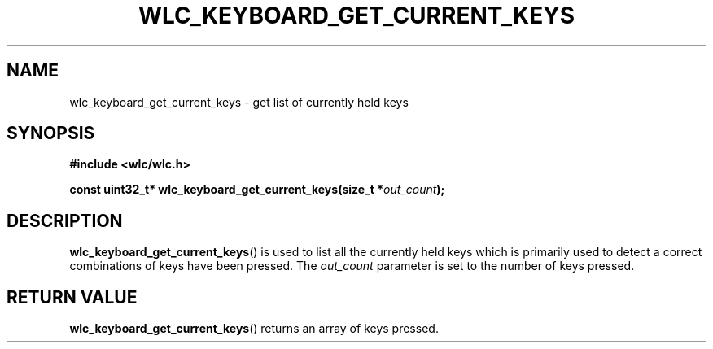 .TH WLC_KEYBOARD_GET_CURRENT_KEYS 3 2016-04-22 WLC "WLC Core API Functions"

.SH NAME
wlc_keyboard_get_current_keys \- get list of currently held keys

.SH SYNOPSIS
.B #include <wlc/wlc.h>

.BI "const uint32_t* wlc_keyboard_get_current_keys(size_t *"out_count );

.SH DESCRIPTION
.BR wlc_keyboard_get_current_keys ()
is used to list all the currently held keys which is primarily used to detect a
correct combinations of keys have been pressed. The
.I out_count
parameter is set to the number of keys pressed.

.SH RETURN VALUE
.BR wlc_keyboard_get_current_keys ()
returns an array of keys pressed.
